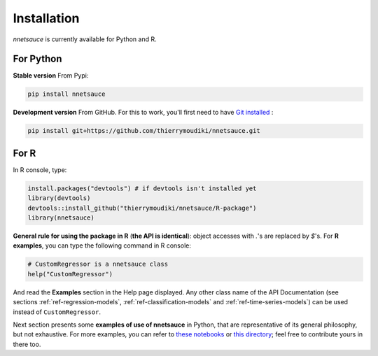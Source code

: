 
Installation
''''''''''

`nnetsauce` is currently available for Python and R. 

For Python
----------


**Stable version** From Pypi: 

.. code-block:: console

    pip install nnetsauce


**Development version** From GitHub. For this to work, you'll first need to have `Git installed <https://git-scm.com/book/en/v2/Getting-Started-Installing-Git>`_ : 

.. code-block:: console

    pip install git+https://github.com/thierrymoudiki/nnetsauce.git


For R
-----

In R console, type: 

.. code-block:: r

	install.packages("devtools") # if devtools isn't installed yet
	library(devtools)
	devtools::install_github("thierrymoudiki/nnetsauce/R-package")
	library(nnetsauce)

**General rule for using the package in R** (**the API is identical**):  object accesses with `.`'s are replaced by `$`'s. For **R examples**, you can type the following command in R console:

.. code-block:: r

	# CustomRegressor is a nnetsauce class
	help("CustomRegressor")


And read the **Examples** section in the Help page displayed. Any other class name of the API Documentation (see sections :ref:`ref-regression-models`, :ref:`ref-classification-models` and :ref:`ref-time-series-models`) can be used instead of ``CustomRegressor``. 

Next section presents some **examples of use of nnetsauce** in Python, that are representative of its general philosophy, but not exhaustive. For more examples, you can refer to `these notebooks <https://github.com/thierrymoudiki/nnetsauce/tree/master/nnetsauce/demo>`_ or `this directory <https://github.com/thierrymoudiki/nnetsauce/tree/master/examples>`_; feel free to contribute yours in there too.